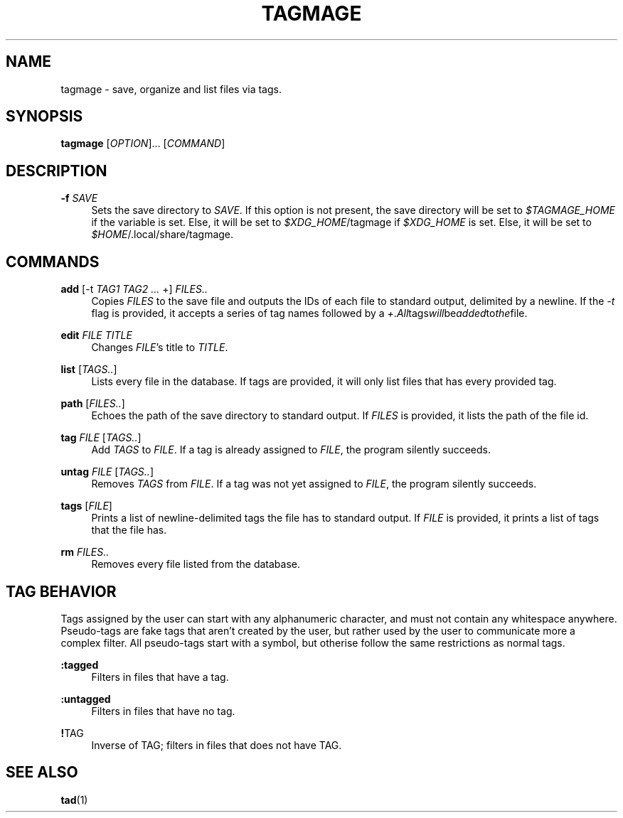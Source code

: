 .TH "TAGMAGE" "1" "16 Aug 2018" "v@@VERSION@@" "tagmage"

.SH "NAME"
tagmage - save, organize and list files via tags.

.SH "SYNOPSIS"
.B tagmage
.RI [ OPTION ]...
.RI [ COMMAND ]
...

.SH "DESCRIPTION"


.PP
.B -f
.I SAVE
.RS 4
Sets the save directory to
.IR SAVE .
If this option is not present, the save directory will be set to
.I $TAGMAGE_HOME
if the variable is set. Else, it will be set to
.IR $XDG_HOME /tagmage
if
.I $XDG_HOME
is set. Else, it will be set to
.IR $HOME /.local/share/tagmage "" .
.RE

.SH "COMMANDS"

.PP
.B add
.RI [ "" "-t " TAG1 " " TAG2 " " ... " +" "" ]
.I FILES..
.RS 4
Copies
.I FILES
to the save file and outputs the IDs of each file to standard output,
delimited by a newline. If the
.I -t
flag is provided, it accepts a series of tag names followed by a
.IR + . All tags will be added to the file.

.RE

.PP
.B edit
.I FILE TITLE
.RS 4
Changes
.IR FILE 's
title to
.IR TITLE .
.RE

.PP
.B list
.RI [ TAGS.. ]
.RS 4
Lists every file in the database. If tags are provided, it will only
list files that has every provided tag.
.RE

.PP
.B path
.RI [ FILES.. ]
.RS 4
Echoes the path of the save directory to standard output. If
.I FILES
is provided, it lists the path of the file id.
.RE

.PP
.B tag
.I FILE
.RI [ TAGS.. ]
.RS 4
Add
.I TAGS
to
.IR FILE .
If a tag is already assigned to
.IR FILE ,
the program silently succeeds.
.RE

.PP
.B untag
.I FILE
.RI [ TAGS.. ]
.RS 4
Removes
.I TAGS
from
.IR FILE .
If a tag was not yet assigned to
.IR FILE ,
the program silently succeeds.
.RE

.PP
.B tags
.RI [ FILE ]
.RS 4
Prints a list of newline-delimited tags the file has to standard
output. If
.I FILE
is provided, it prints a list of tags that the file has.
.RE

.PP
.B rm
.I FILES..
.RS 4
Removes every file listed from the database.
.RE

.SH "TAG BEHAVIOR"

Tags assigned by the user can start with any alphanumeric character,
and must not contain any whitespace anywhere. Pseudo-tags are fake
tags that aren't created by the user, but rather used by the user to
communicate more a complex filter. All pseudo-tags start with a
symbol, but otherise follow the same restrictions as normal tags.

.PP
.B :tagged
.RS 4
Filters in files that have a tag.
.RE

.PP
.B :untagged
.RS 4
Filters in files that have no tag.
.RE

.PP
.BR ! TAG
.RS 4
Inverse of TAG; filters in files that does not have TAG.
.RE

.SH "SEE ALSO"

.BR tad (1)
